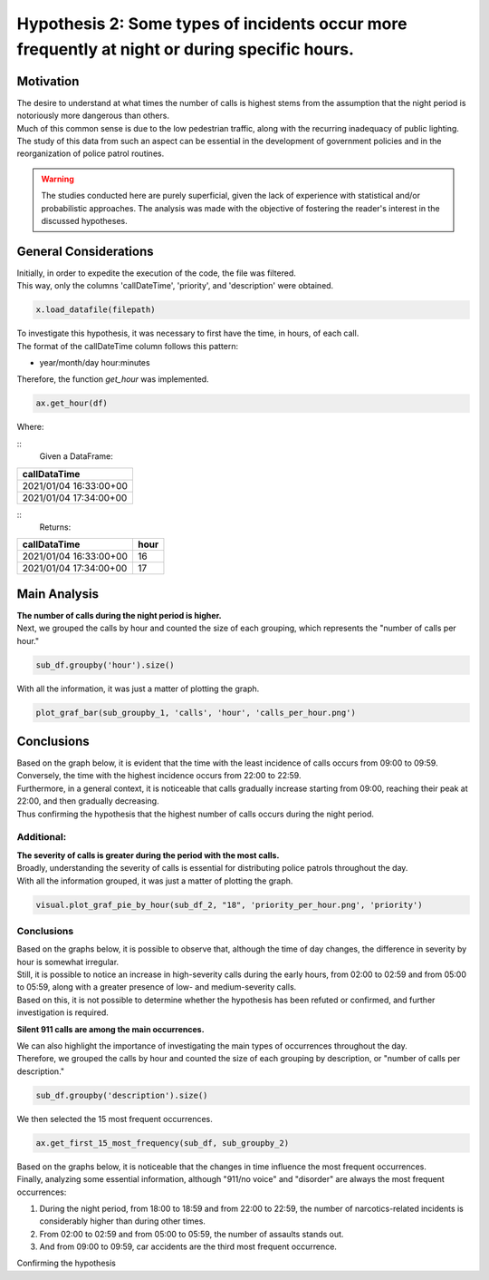 Hypothesis 2: Some types of incidents occur more frequently at night or during specific hours.
===========

Motivation
---------

| The desire to understand at what times the number of calls is highest stems from the assumption that the night period is notoriously more dangerous than others.
| Much of this common sense is due to the low pedestrian traffic, along with the recurring inadequacy of public lighting.
| The study of this data from such an aspect can be essential in the development of government policies and in the reorganization of police patrol routines.

.. warning::
    The studies conducted here are purely superficial, given the lack of experience with 
    statistical and/or probabilistic approaches. The analysis was made with the objective 
    of fostering the reader's interest in the discussed hypotheses.


General Considerations
--------------------

| Initially, in order to expedite the execution of the code, the file was filtered.
| This way, only the columns 'callDateTime', 'priority', and 'description' were obtained.

.. code-block:: python

    x.load_datafile(filepath)

| To investigate this hypothesis, it was necessary to first have the time, in hours, of each call.
| The format of the callDateTime column follows this pattern:

* year/month/day hour:minutes

| Therefore, the function `get_hour` was implemented.

.. code-block:: python

    ax.get_hour(df)

| Where:

::
    Given a DataFrame:
+-------------------------+
| callDataTime            |
+=========================+
| 2021/01/04 16:33:00+00  |
+-------------------------+
| 2021/01/04 17:34:00+00  |
+-------------------------+

::
    Returns:

+-------------------------+------+
| callDataTime            | hour |
+=========================+======+
| 2021/01/04 16:33:00+00  | 16   |
+-------------------------+------+
| 2021/01/04 17:34:00+00  | 17   |
+-------------------------+------+

Main Analysis
-----------------

| **The number of calls during the night period is higher.**

| Next, we grouped the calls by hour and counted the size of each grouping, which represents the "number of calls per hour."

.. code-block:: python

    sub_df.groupby('hour').size()

| With all the information, it was just a matter of plotting the graph.

.. code-block:: python

    plot_graf_bar(sub_groupby_1, 'calls', 'hour', 'calls_per_hour.png')

Conclusions
-----------

| Based on the graph below, it is evident that the time with the least incidence of calls occurs from 09:00 to 09:59.
| Conversely, the time with the highest incidence occurs from 22:00 to 22:59.
| Furthermore, in a general context, it is noticeable that calls gradually increase starting from 09:00, reaching their peak at 22:00, and then gradually decreasing.

.. image:: ../../data/hipotese_2_images/calls_per_hour.png
   :width: 700px
   :height: 300px
   :align: center

| Thus confirming the hypothesis that the highest number of calls occurs during the night period.

Additional:
^^^^^^^^^^^

| **The severity of calls is greater during the period with the most calls.**

| Broadly, understanding the severity of calls is essential for distributing police patrols throughout the day.
| With all the information grouped, it was just a matter of plotting the graph.
.. code-block:: python

    visual.plot_graf_pie_by_hour(sub_df_2, "18", 'priority_per_hour.png', 'priority')

Conclusions
^^^^^^^^^^

| Based on the graphs below, it is possible to observe that, although the time of day changes, the difference in severity by hour is somewhat irregular.

.. image:: ../../data/hipotese_2_images/priority_per_hour_02.png
   :width: 500px
   :height: 300px
   :align: center

.. image:: ../../data/hipotese_2_images/priority_per_hour_05.png
   :width: 500px
   :height: 300px
   :align: center

.. image:: ../../data/hipotese_2_images/priority_per_hour_09.png
   :width: 500px
   :height: 300px
   :align: center

.. image:: ../../data/hipotese_2_images/priority_per_hour_18.png
   :width: 500px
   :height: 300px
   :align: center

.. image:: ../../data/hipotese_2_images/priority_per_hour_22.png
   :width: 500px
   :height: 300px
   :align: center

| Still, it is possible to notice an increase in high-severity calls during the early hours, from 02:00 to 02:59 and from 05:00 to 05:59, along with a greater presence of low- and medium-severity calls.
| Based on this, it is not possible to determine whether the hypothesis has been refuted or confirmed, and further investigation is required.

**Silent 911 calls are among the main occurrences.**

| We can also highlight the importance of investigating the main types of occurrences throughout the day.
| Therefore, we grouped the calls by hour and counted the size of each grouping by description, or "number of calls per description."

.. code-block:: python

    sub_df.groupby('description').size()

| We then selected the 15 most frequent occurrences.

.. code-block:: python

    ax.get_first_15_most_frequency(sub_df, sub_groupby_2)

| Based on the graphs below, it is noticeable that the changes in time influence the most frequent occurrences.

.. image:: ../../data/hipotese_2_images/description_per_hour_02.png
   :width: 500px
   :height: 300px
   :align: center

.. image:: ../../data/hipotese_2_images/description_per_hour_05.png
   :width: 500px
   :height: 300px
   :align: center

.. image:: ../../data/hipotese_2_images/description_per_hour_09.png
   :width: 500px
   :height: 300px
   :align: center

.. image:: ../../data/hipotese_2_images/description_per_hour_18.png
   :width: 500px
   :height: 300px
   :align: center

.. image:: ../../data/hipotese_2_images/description_per_hour_22.png
   :width: 500px
   :height: 300px
   :align: center

| Finally, analyzing some essential information, although "911/no voice" and "disorder" are always the most frequent occurrences:

1. During the night period, from 18:00 to 18:59 and from 22:00 to 22:59, the number of narcotics-related incidents is considerably higher than during other times.
2. From 02:00 to 02:59 and from 05:00 to 05:59, the number of assaults stands out.
3. And from 09:00 to 09:59, car accidents are the third most frequent occurrence.

| Confirming the hypothesis